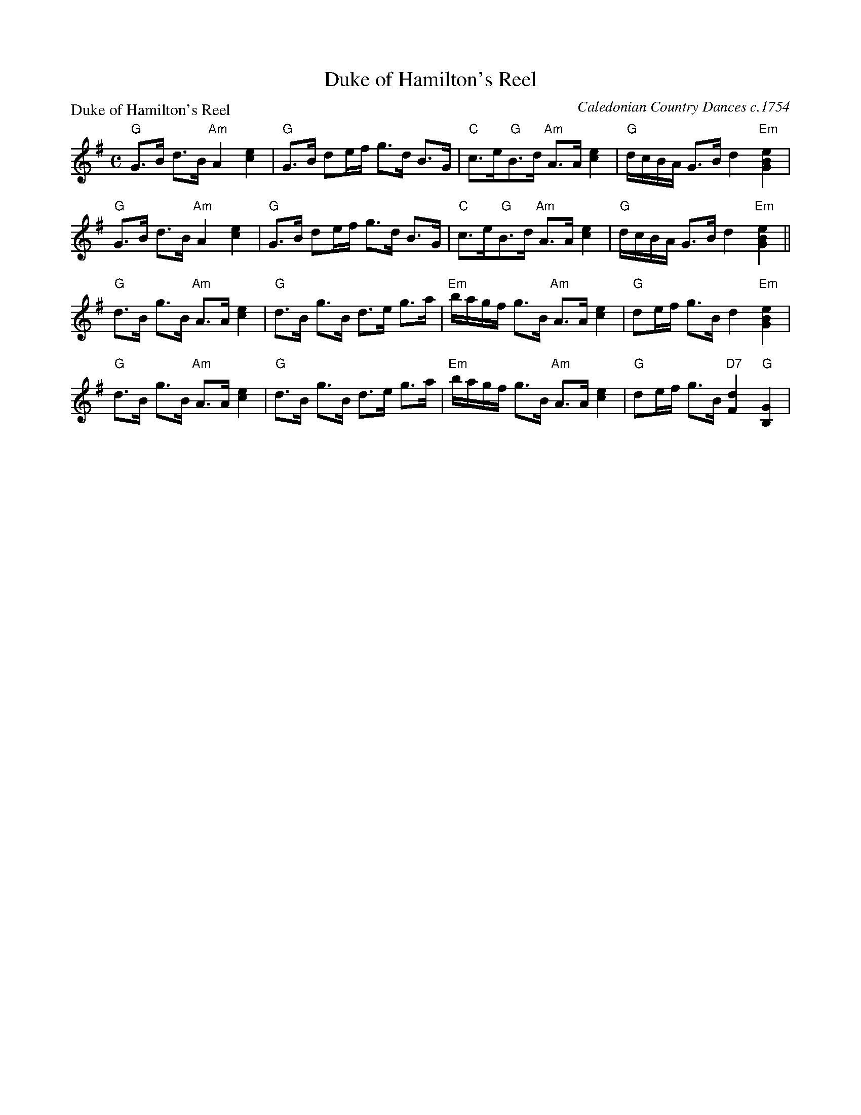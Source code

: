 X:0508
T:Duke of Hamilton's Reel
P:Duke of Hamilton's Reel
C:Caledonian Country Dances c.1754
B:RSCDS 5-8
Z:Anselm Lingnau <anselm@strathspey.org>
R:Strathspey (8x32)
M:C
L:1/8
K:G
"G"G>B d>B "Am"A2[e2c2]|"G"G>B de/f/ g>d B>G|\
"C"c>e" G"B>d "Am"A>A [e2c2]|"G"d/c/B/A/ G>B d2 "Em"[e2B2G2]|
"G"G>B d>B "Am"A2[e2c2]|"G"G>B de/f/ g>d B>G|\
"C"c>e" G"B>d "Am"A>A [e2c2]|"G"d/c/B/A/ G>B d2 "Em"[e2B2G2]||
"G"d>B g>B "Am"A>A [e2c2]|"G"d>B g>B d>e g>a|\
"Em"b/a/g/f/ g>B "Am"A>A [e2c2]|"G"de/f/ g>B d2 "Em"[e2B2G2]|
"G"d>B g>B "Am"A>A [e2c2]|"G"d>B g>B d>e g>a|\
"Em"b/a/g/f/ g>B "Am"A>A [e2c2]|"G"de/f/ g>B "D7"[d2F2] "G"[G2B,2]|
